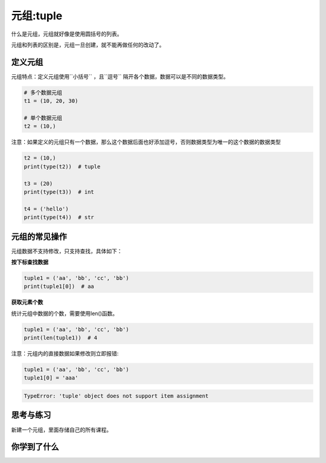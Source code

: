=====================
元组:tuple 
=====================

什么是元组，元组就好像是使用圆括号的列表。

元组和列表的区别是，元组一旦创建，就不能再做任何的改动了。

-----------
定义元组
-----------

元组特点：定义元组使用``小括号`` ，且``逗号`` 隔开各个数据，数据可以是不同的数据类型。

.. code-block:: python

   # 多个数据元组
   t1 = (10, 20, 30)
   
   # 单个数据元组
   t2 = (10,)


注意：如果定义的元组只有一个数据，那么这个数据后面也好添加逗号，否则数据类型为唯一的这个数据的数据类型

.. code-block:: python

   t2 = (10,)
   print(type(t2))  # tuple
   
   t3 = (20)
   print(type(t3))  # int
   
   t4 = ('hello')
   print(type(t4))  # str


---------------------
元组的常见操作
---------------------

元组数据不支持修改，只支持查找，具体如下：

**按下标查找数据**

.. code-block:: python

   tuple1 = ('aa', 'bb', 'cc', 'bb')
   print(tuple1[0])  # aa

**获取元素个数**

统计元组中数据的个数，需要使用len()函数。

.. code-block:: python

   tuple1 = ('aa', 'bb', 'cc', 'bb')
   print(len(tuple1))  # 4


注意：元组内的直接数据如果修改则立即报错:

.. code-block:: python

   tuple1 = ('aa', 'bb', 'cc', 'bb')
   tuple1[0] = 'aaa'

.. code-block:: console

   TypeError: 'tuple' object does not support item assignment

------------
思考与练习
------------

新建一个元组，里面存储自己的所有课程。

------------
你学到了什么
------------

